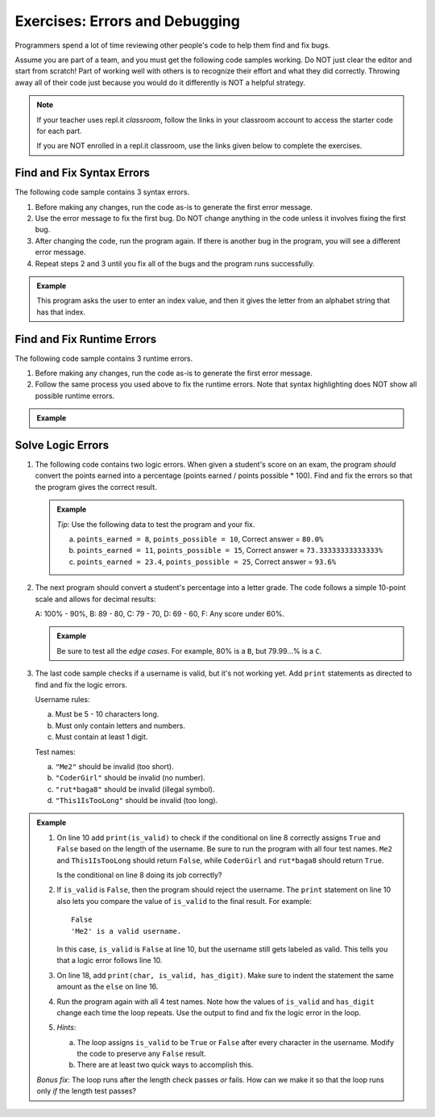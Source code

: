 Exercises: Errors and Debugging
===============================

Programmers spend a lot of time reviewing other people's code to help them find
and fix bugs.

Assume you are part of a team, and you must get the following code samples
working. Do NOT just clear the editor and start from scratch! Part of working
well with others is to recognize their effort and what they did correctly.
Throwing away all of their code just because you would do it differently is NOT
a helpful strategy.

.. admonition:: Note

   If your teacher uses repl.it *classroom*, follow the links in your classroom
   account to access the starter code for each part.

   If you are NOT enrolled in a repl.it classroom, use the links given below to
   complete the exercises.

Find and Fix Syntax Errors
--------------------------

The following code sample contains 3 syntax errors.

#. Before making any changes, run the code as-is to generate the first error
   message.
#. Use the error message to fix the first bug. Do NOT change anything in the
   code unless it involves fixing the first bug.
#. After changing the code, run the program again. If there is another bug in
   the program, you will see a different error message.
#. Repeat steps 2 and 3 until you fix all of the bugs and the program runs
   successfully.

.. admonition:: Example

   This program asks the user to enter an index value, and then it gives the
   letter from an alphabet string that has that index.

   .. raw:: html

      <iframe height="750px" width="100%" src="https://repl.it/@launchcode/LCHS-Debugging-Exercise-1?lite=true" scrolling="no" frameborder="yes" allowtransparency="true" allowfullscreen="true" sandbox="allow-forms allow-pointer-lock allow-popups allow-same-origin allow-scripts allow-modals"></iframe>

Find and Fix Runtime Errors
---------------------------

The following code sample contains 3 runtime errors.

#. Before making any changes, run the code as-is to generate the first error
   message.
#. Follow the same process you used above to fix the runtime errors. Note that
   syntax highlighting does NOT show all possible runtime errors.

.. admonition:: Example

   .. raw:: html

      <iframe height="750px" width="100%" src="https://repl.it/@launchcode/LCHS-Debugging-Exercise-2?lite=true" scrolling="no" frameborder="yes" allowtransparency="true" allowfullscreen="true" sandbox="allow-forms allow-pointer-lock allow-popups allow-same-origin allow-scripts allow-modals"></iframe>

Solve Logic Errors
------------------

#. The following code contains two logic errors.  When given a student's score
   on an exam, the program *should* convert the points earned into a
   percentage (points earned / points possible * 100). Find and fix the errors
   so that the program gives the correct result.

   .. admonition:: Example

      *Tip*: Use the following data to test the program and your fix.

      a. ``points_earned = 8``, ``points_possible = 10``, Correct answer =
         ``80.0%``
      b. ``points_earned = 11``, ``points_possible = 15``, Correct answer ≈
         ``73.33333333333333%``
      c. ``points_earned = 23.4``, ``points_possible = 25``, Correct answer =
         ``93.6%``

      .. raw:: html
      
         <iframe height="500px" width="100%" src="https://repl.it/@launchcode/LCHS-Debugging-Exercise-3?lite=true" scrolling="no" frameborder="yes" allowtransparency="true" allowfullscreen="true" sandbox="allow-forms allow-pointer-lock allow-popups allow-same-origin allow-scripts allow-modals"></iframe>

#. The next program should convert a student's percentage into a letter grade.
   The code follows a simple 10-point scale and allows for decimal results:

   A: 100% - 90%, B: 89 - 80, C: 79 - 70, D: 69 - 60, F: Any score under 60%.

   .. admonition:: Example

      Be sure to test all the *edge cases*. For example, 80% is a ``B``, but
      79.99...% is a ``C``.

      .. raw:: html

         <iframe height="700px" width="100%" src="https://repl.it/@launchcode/LCHS-Debugging-Exercise-4?lite=true" scrolling="no" frameborder="yes" allowtransparency="true" allowfullscreen="true" sandbox="allow-forms allow-pointer-lock allow-popups allow-same-origin allow-scripts allow-modals"></iframe>

#. The last code sample checks if a username is valid, but it's not working yet.
   Add ``print`` statements as directed to find and fix the logic errors.

   Username rules:

   a. Must be 5 - 10 characters long.
   b. Must only contain letters and numbers.
   c. Must contain at least 1 digit.

   Test names:

   a. ``"Me2"`` should be invalid (too short).
   b. ``"CoderGirl"`` should be invalid (no number).
   c. ``"rut*baga8"`` should be invalid (illegal symbol).
   d. ``"This1IsTooLong"`` should be invalid (too long).

.. admonition:: Example

   #. On line 10 add ``print(is_valid)`` to check if the conditional on line
      8 correctly assigns ``True`` and ``False`` based on the length of the
      username. Be sure to run the program with all four test names. ``Me2``
      and ``This1IsTooLong`` should return ``False``, while ``CoderGirl`` and
      ``rut*baga8`` should return ``True``.

      Is the conditional on line 8 doing its job correctly?
   #. If ``is_valid`` is ``False``, then the program should reject the
      username. The ``print`` statement on line 10 also lets you compare the
      value of ``is_valid`` to the final result. For example:

      ::

         False
         'Me2' is a valid username.

      In this case, ``is_valid`` is ``False`` at line 10, but the username
      still gets labeled as valid. This tells you that a logic error follows
      line 10.
   #. On line 18, add ``print(char, is_valid, has_digit)``. Make sure to indent
      the statement the same amount as the ``else`` on line 16.

      .. sourcecode:: python
         :lineno-start: 16

            else:
               is_valid = True
            print(char, is_valid, has_digit)

   #. Run the program again with all 4 test names. Note how the values of
      ``is_valid`` and ``has_digit`` change each time the loop repeats. Use the
      output to find and fix the logic error in the loop.
   #. *Hints*:

      a. The loop assigns ``is_valid`` to be ``True`` or ``False`` after every
         character in the username. Modify the code to preserve any ``False``
         result.
      b. There are at least two quick ways to accomplish this.

   .. raw:: html
   
      <iframe height="700px" width="100%" src="https://repl.it/@launchcode/LCHS-Debugging-Exercise-5?lite=true" scrolling="no" frameborder="yes" allowtransparency="true" allowfullscreen="true" sandbox="allow-forms allow-pointer-lock allow-popups allow-same-origin allow-scripts allow-modals"></iframe>

   *Bonus fix*: The loop runs after the length check passes *or* fails. How can
   we make it so that the loop runs only *if* the length test passes?

